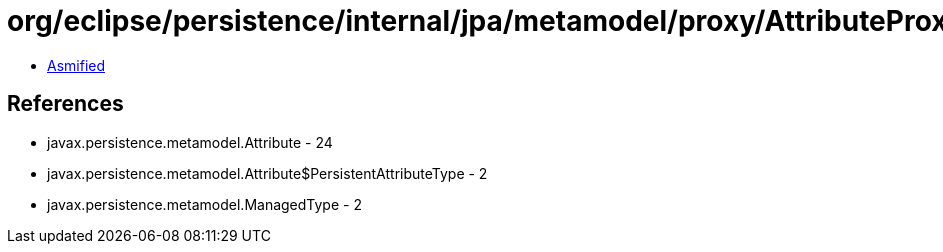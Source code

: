 = org/eclipse/persistence/internal/jpa/metamodel/proxy/AttributeProxyImpl.class

 - link:AttributeProxyImpl-asmified.java[Asmified]

== References

 - javax.persistence.metamodel.Attribute - 24
 - javax.persistence.metamodel.Attribute$PersistentAttributeType - 2
 - javax.persistence.metamodel.ManagedType - 2
